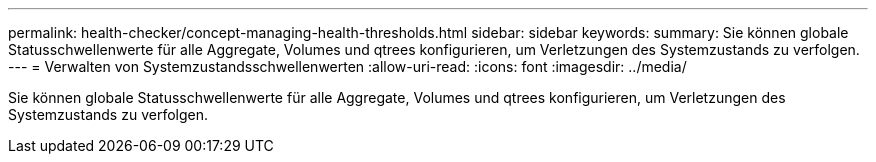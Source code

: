 ---
permalink: health-checker/concept-managing-health-thresholds.html 
sidebar: sidebar 
keywords:  
summary: Sie können globale Statusschwellenwerte für alle Aggregate, Volumes und qtrees konfigurieren, um Verletzungen des Systemzustands zu verfolgen. 
---
= Verwalten von Systemzustandsschwellenwerten
:allow-uri-read: 
:icons: font
:imagesdir: ../media/


[role="lead"]
Sie können globale Statusschwellenwerte für alle Aggregate, Volumes und qtrees konfigurieren, um Verletzungen des Systemzustands zu verfolgen.
